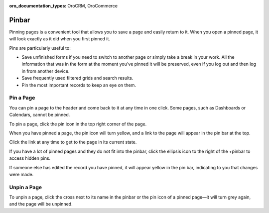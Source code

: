 :oro_documentation_types: OroCRM, OroCommerce

.. _user-guide-ui-components-pinned:


Pinbar
======

Pinning pages is a convenient tool that allows you to save a page and easily return to it. When you open a pinned page, 
it will look exactly as it did when you first pinned it.

Pins are particularly useful to:

* Save unfinished forms if you need to switch to another page or simply take a break in your work. All the information
  that was in the form at the moment you’ve pinned it will be preserved, even if you log out and then log in from 
  another device.

* Save frequently used filtered grids and search results.

* Pin the most important records to keep an eye on them.

Pin a Page
----------

You can pin a page to the header and come back to it at any time in one click. Some pages, such as Dashboards or Calendars, cannot be pinned.

To pin a page, click the pin icon in the top right corner of the page.

.. image:: /user/img/getting_started/navigation/pin.png
   :alt: Click the pin icon to pin the page

When you have pinned a page, the pin icon will turn yellow, and a link to the page will appear in the pin bar at the top.

Click the link at any time to get to the page in its current state.

If you have a lot of pinned pages and they do not fit into the pinbar, click the ellipsis icon to the right of the
+pinbar to access hidden pins.

.. image:: /user/img/getting_started/navigation/pin_2.png
   :alt: Click the ellipsis icon to access hidden pins.

If someone else has edited the record you have pinned, it will appear yellow in the pin bar, indicating to you that
changes were made.

Unpin a Page
------------

To unpin a page, click the cross next to its name in the pinbar or the pin icon of a pinned page—it will turn grey 
again, and the page will be unpinned.
